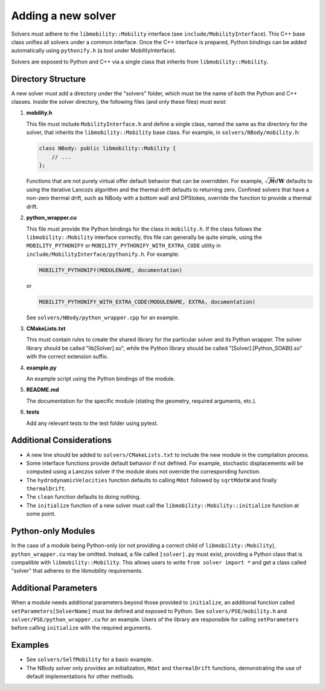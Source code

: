 Adding a new solver
===================

Solvers must adhere to the ``libmobility::Mobility`` interface (see ``include/MobilityInterface``). This C++ base class unifies all solvers under a common interface. Once the C++ interface is prepared, Python bindings can be added automatically using ``pythonify.h`` (a tool under MobilityInterface).

Solvers are exposed to Python and C++ via a single class that inherits from ``libmobility::Mobility``.

Directory Structure
-------------------

A new solver must add a directory under the "solvers" folder, which must be the name of both the Python and C++ classes. Inside the solver directory, the following files (and only these files) must exist:

1. **mobility.h**
   
   This file must include ``MobilityInterface.h`` and define a single class, named the same as the directory for the solver, that inherits the ``libmobility::Mobility`` base class. For example, in ``solvers/NBody/mobility.h``:

   .. code-block:: cpp

      class NBody: public libmobility::Mobility {
          // ...
      };

   Functions that are not purely virtual offer default behavior that can be overridden. For example, :math:`\sqrt{\boldsymbol{\mathcal{M}}}d\boldsymbol{W}` defaults to using the iterative Lancozs algorithm and the thermal drift defaults to returning zero. Confined solvers that have a non-zero thermal drift, such as NBody with a bottom wall and DPStokes, override the function to provide a thermal drift.

2. **python_wrapper.cu**
   
   This file must provide the Python bindings for the class in ``mobility.h``. If the class follows the ``libmobility::Mobility`` interface correctly, this file can generally be quite simple, using the ``MOBILITY_PYTHONIFY`` or ``MOBILITY_PYTHONIFY_WITH_EXTRA_CODE`` utility in ``include/MobilityInterface/pythonify.h``. For example:

   .. code-block:: cpp

      MOBILITY_PYTHONIFY(MODULENAME, documentation)

   or

   .. code-block:: cpp

      MOBILITY_PYTHONIFY_WITH_EXTRA_CODE(MODULENAME, EXTRA, documentation)

   See ``solvers/NBody/python_wrapper.cpp`` for an example.

3. **CMakeLists.txt**
   
   This must contain rules to create the shared library for the particular solver and its Python wrapper. The solver library should be called "lib[Solver].so", while the Python library should be called "[Solver].[Python_SOABI].so" with the correct extension suffix.

4. **example.py**
   
   An example script using the Python bindings of the module.

5. **README.md**
   
   The documentation for the specific module (stating the geometry, required arguments, etc.).

6. **tests**

   Add any relevant tests to the test folder using pytest.

Additional Considerations
-------------------------

- A new line should be added to ``solvers/CMakeLists.txt`` to include the new module in the compilation process.
- Some interface functions provide default behavior if not defined. For example, stochastic displacements will be computed using a Lanczos solver if the module does not override the corresponding function.
- The ``hydrodynamicVelocities`` function defaults to calling ``Mdot`` followed by ``sqrtMdotW`` and finally ``thermalDrift``.
- The ``clean`` function defaults to doing nothing.
- The ``initialize`` function of a new solver must call the ``libmobility::Mobility::initialize`` function at some point.

Python-only Modules
-------------------

In the case of a module being Python-only (or not providing a correct child of ``libmobility::Mobility``), ``python_wrapper.cu`` may be omitted. Instead, a file called ``[solver].py`` must exist, providing a Python class that is compatible with ``libmobility::Mobility``. This allows users to write ``from solver import *`` and get a class called "solver" that adheres to the libmobility requirements.

Additional Parameters
---------------------

When a module needs additional parameters beyond those provided to ``initialize``, an additional function called ``setParameters[SolverName]`` must be defined and exposed to Python. See ``solvers/PSE/mobility.h`` and ``solver/PSE/python_wrapper.cu`` for an example. Users of the library are responsible for calling ``setParameters`` before calling ``initialize`` with the required arguments.

Examples
--------

- See ``solvers/SelfMobility`` for a basic example.
- The NBody solver only provides an initialization, ``Mdot`` and ``thermalDrift`` functions, demonstrating the use of default implementations for other methods.
